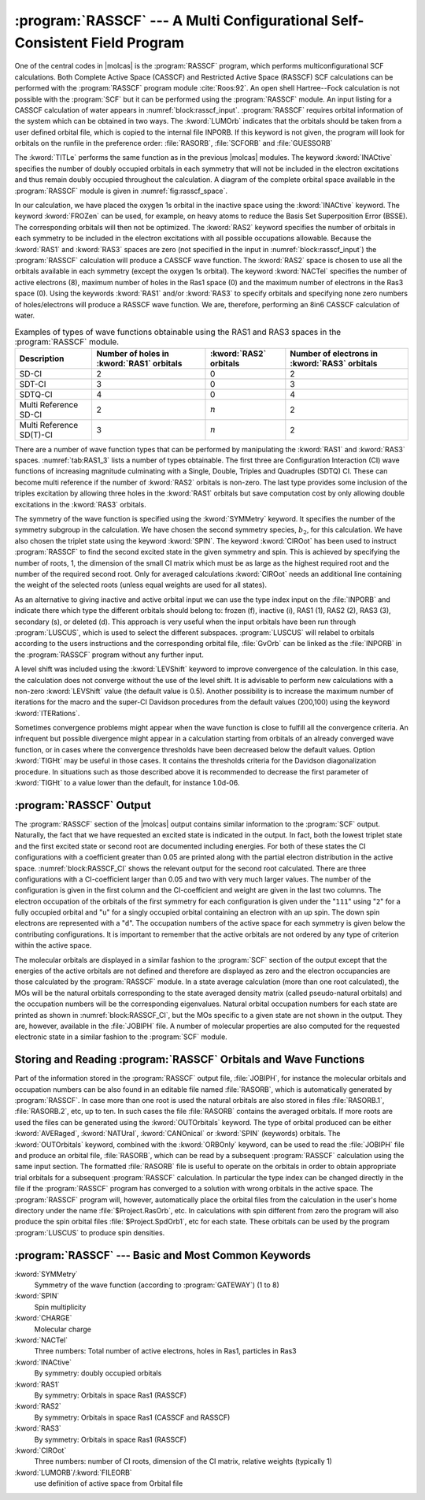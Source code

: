 .. index::
   single: Program; RASSCF
   single: RASSCF
   single: CASSCF
   see: CASSCF; RASSCF

.. _TUT\:sec\:rasscf:

:program:`RASSCF` --- A Multi Configurational Self-Consistent Field Program
===========================================================================

One of the central codes in |molcas| is the :program:`RASSCF` program, which
performs multiconfigurational SCF calculations. Both Complete Active Space
(CASSCF) and Restricted Active Space (RASSCF) SCF calculations can be performed
with the :program:`RASSCF` program module :cite:`Roos:92`.
An open shell Hartree--Fock calculation is not possible with the :program:`SCF`
but it can be performed using the :program:`RASSCF` module. An input listing for
a CASSCF calculation of water appears in :numref:`block:rasscf_input`.
:program:`RASSCF` requires orbital information of the system which can be
obtained in two ways. The :kword:`LUMOrb` indicates that the orbitals should be
taken from a user defined orbital file, which is copied to the internal file
INPORB. If this keyword is not given, the program will look for orbitals on the
runfile in the preference order: :file:`RASORB`, :file:`SCFORB` and
:file:`GUESSORB`

.. code-block:: none
   :caption: Sample input requesting the :program:`RASSCF` module to calculate the
             eight-electrons-in-six-orbitals CASSCF energy of the second excited triplet
             state in the second symmetry group of a water molecule in :math:`C_{2v}` symmetry.
   :name: block:rasscf_input

   &RASSCF
   Title= The CASSCF energy of water is calculated using C2v symmetry. 2 3B2 state.
   nActEl= 8 0 0
   Inactive= 1 0 0 0; Ras2= 3 2 0 1
   Symmetry= 2; Spin= 3
   CIRoot= 1 2; 2
   LumOrb

The :kword:`TITLe` performs the same function as in the previous |molcas|
modules. The keyword :kword:`INACtive` specifies the number of doubly occupied
orbitals in each symmetry that will not be included in the electron excitations
and thus remain doubly occupied throughout the calculation. A diagram of the
complete orbital space available in the :program:`RASSCF` module is given in
:numref:`fig:rasscf_space`.

In our calculation, we have placed the oxygen 1s orbital in the inactive
space using the :kword:`INACtive` keyword. The keyword :kword:`FROZen` can be
used, for example, on heavy atoms to reduce the Basis Set
Superposition Error (BSSE). The corresponding orbitals will then not be
optimized. The :kword:`RAS2` keyword specifies the number of orbitals in each
symmetry to be included in the electron excitations with all possible
occupations allowable. Because the :kword:`RAS1` and :kword:`RAS3` spaces are
zero (not specified in the input in :numref:`block:rasscf_input`) the
:program:`RASSCF` calculation will produce a CASSCF wave function. The
:kword:`RAS2` space is chosen to use all the orbitals available in each
symmetry (except the oxygen 1s orbital). The keyword :kword:`NACTel`
specifies the number of active electrons (8), maximum number of holes in the
Ras1 space (0) and the maximum number of electrons in the Ras3 space (0).
Using the keywords :kword:`RAS1` and/or :kword:`RAS3` to specify orbitals and
specifying none zero numbers of holes/electrons will produce a RASSCF wave
function. We are, therefore, performing an 8in6 CASSCF calculation of
water.

.. table:: Examples of types of wave functions obtainable using the RAS1 and RAS3 spaces in the :program:`RASSCF` module.
   :name: tab:RAS1_3

   ======================== ========================= ========================= =========================
   Description              Number of holes           :kword:`RAS2`             Number of electrons
                            in :kword:`RAS1` orbitals orbitals                  in :kword:`RAS3` orbitals
   ======================== ========================= ========================= =========================
   SD-CI                    2                         0                         2
   SDT-CI                   3                         0                         3
   SDTQ-CI                  4                         0                         4
   Multi Reference SD-CI    2                         :math:`n`                 2
   Multi Reference SD(T)-CI 3                         :math:`n`                 2
   ======================== ========================= ========================= =========================

.. index::
   single: Active space
   single: CI

There are a number of wave function types that can be performed by manipulating
the :kword:`RAS1` and :kword:`RAS3` spaces. :numref:`tab:RAS1_3` lists
a number of types obtainable. The first three are Configuration
Interaction (CI) wave functions of increasing magnitude culminating with a
Single, Double, Triples and Quadruples (SDTQ) CI. These can become
multi reference if the number of :kword:`RAS2` orbitals is non-zero.
The last type provides some inclusion of the triples excitation by
allowing three holes in the :kword:`RAS1` orbitals but save
computation cost by only allowing double excitations in the :kword:`RAS3`
orbitals.

.. float::
   :type: figure
   :caption: :program:`RASSCF` orbital space including keywords and electron occupancy ranges.
   :name: fig:rasscf_space

   .. _tab\:rasscf_space_a:

   ==== =================================
   ---  :kword:`DELETED`
   0    Virtual
   0--2 :kword:`RAS3` orbitals containing
        a max. number of electrons
   0--2 :kword:`RAS2` orbitals of
        arbitrary occupation
   0--2 :kword:`RAS1` orbitals containing
        a max. number of holes
   2    :kword:`INACTIVE`
   2    :kword:`FROZEN`
   ==== =================================

.. index::
   single: RASSCF; Symmetry
   single: RASSCF; Spin
   single: RASSCF; CIroot
   single: RASSCF; Level-shift
   single: RASSCF; Iterations

The symmetry of the wave function is specified using the
:kword:`SYMMetry` keyword. It specifies the number of the symmetry
subgroup in the calculation. We have chosen the second symmetry
species, :math:`b_2`, for this calculation. We have also chosen the triplet
state using the keyword :kword:`SPIN`. The keyword :kword:`CIROot` has been
used to instruct :program:`RASSCF` to find the second excited state in the
given symmetry and spin. This is achieved by specifying the number of roots,
1, the dimension of the small CI matrix which must be as large as the
highest required root and the number of the required second root.
Only for averaged calculations :kword:`CIROot` needs an additional line
containing the weight of the selected roots (unless equal weights are used for
all states).

As an alternative to giving inactive and active orbital input we can use the
type index input on the :file:`INPORB` and indicate there which type the
different orbitals should belong to: frozen (f), inactive (i), RAS1 (1), RAS2
(2), RAS3 (3), secondary (s), or deleted (d). This approach is very useful when the input
orbitals have been run through :program:`LUSCUS`, which is used to select the
different subspaces. :program:`LUSCUS` will relabel to orbitals according to the
users instructions and the corresponding orbital file, :file:`GvOrb` can be
linked as the :file:`INPORB` in the :program:`RASSCF` program without any
further input.

.. index::
   single: Convergence problems; In RASSCF

A level shift was included using the :kword:`LEVShift` keyword
to improve convergence of the calculation. In this case, the calculation
does not converge without the use of the level shift. It is advisable to
perform new calculations with a non-zero :kword:`LEVShift` value (the default
value is 0.5). Another possibility is to increase the maximum number of
iterations for the macro and the super-CI Davidson procedures
from the default values (200,100) using the keyword :kword:`ITERations`.

Sometimes convergence problems might appear when the wave function is
close to fulfill all the convergence criteria. An infrequent but possible
divergence might appear in a calculation starting from orbitals of an already
converged wave function, or in cases where the convergence thresholds
have been decreased below the default values.
Option :kword:`TIGHt` may be useful in those cases. It contains the
thresholds criteria for the Davidson diagonalization procedure. In situations
such as those described above it is recommended to decrease the first
parameter of :kword:`TIGHt` to a value lower than the default, for instance
1.0d-06.

.. index::
   single: RASSCF; Output
   single: RASSCF; CI coefficients
   single: RASSCF; Configurations
   single: RASSCF; Natural occupation

:program:`RASSCF` Output
------------------------

The :program:`RASSCF` section of the |molcas| output contains similar
information to the :program:`SCF`
output. Naturally, the fact that we have requested an excited state is
indicated in the output. In fact, both the lowest triplet state and the first
excited state or second root are documented including energies.
For both of these states the CI
configurations with a coefficient greater than 0.05 are printed along
with the partial electron distribution in the active space.
:numref:`block:RASSCF_CI` shows the relevant output for the second
root calculated. There are three configurations with a CI-coefficient
larger than 0.05 and two with very much larger values. The number of the
configuration is given in the first column and the CI-coefficient and
weight are given in the last two columns. The electron occupation of the
orbitals of the first symmetry for each configuration is given under the
"``111``" using "``2``" for a fully occupied orbital and "``u``"
for a singly occupied orbital containing an electron with an up spin.
The down spin electrons are represented with a "``d``". The occupation
numbers of the active space for each symmetry is given below the contributing
configurations. It is important to remember that the active orbitals are
not ordered by any type of criterion within the active space.

.. code-block:: none
   :caption: :program:`RASSCF` portion of output relating to CI configurations and electron
             occupation of natural orbitals.
   :name: block:RASSCF_CI

   printout of CI-coefficients larger than   .05 for root   2
   energy=    -75.443990
   conf/sym  111 22 4     Coeff  Weight
          3  22u u0 2    .64031  .40999
          4  22u 0u 2    .07674  .00589
         13  2u0 2u 2   -.75133  .56450
         14  2u0 u2 2    .06193  .00384
         19  udu 2u 2    .06489  .00421

   Natural orbitals and occupation numbers for root  2
   sym 1:   1.986957   1.416217    .437262
   sym 2:   1.567238    .594658
   sym 4:   1.997668

The molecular orbitals are displayed in a similar fashion to the
:program:`SCF` section of the output except that the energies of the
active orbitals are not defined and therefore are displayed as zero and
the electron occupancies are those calculated by the :program:`RASSCF`
module. In a state average calculation (more than one root calculated),
the MOs will be the natural orbitals corresponding to the state
averaged density matrix (called pseudo-natural orbitals) and the occupation
numbers will be the corresponding eigenvalues. Natural orbital occupation
numbers for each state are printed as shown in :numref:`block:RASSCF_CI`, but
the MOs specific to a given state are not shown in the output. They are,
however, available in the :file:`JOBIPH` file. A number of molecular
properties are also computed for the requested electronic state in a similar
fashion to the :program:`SCF` module.

.. index::
   single: Program; RASREAD (obsolete)
   single: RASREAD (obsolete)
   single: Files; JOBIPH
   single: Files; RASORB
   single: Convergence problems; In RASSCF

.. _TUT\:sec\:rasread:

Storing and Reading :program:`RASSCF` Orbitals and Wave Functions
-----------------------------------------------------------------

Part of the information stored in the :program:`RASSCF` output file, :file:`JOBIPH`,
for instance the molecular orbitals and occupation numbers can be also found
in an editable file named :file:`RASORB`, which is automatically generated by
:program:`RASSCF`. In case more than one root is used the natural orbitals are
also stored in files :file:`RASORB.1`, :file:`RASORB.2`, etc, up to ten. In such
cases the file :file:`RASORB` contains the averaged orbitals. If more roots
are used the files can be generated using the :kword:`OUTOrbitals` keyword.
The type of orbital produced can be either :kword:`AVERaged`,
:kword:`NATUral`, :kword:`CANOnical` or :kword:`SPIN` (keywords) orbitals.
The :kword:`OUTOrbitals` keyword, combined with the :kword:`ORBOnly` keyword,
can be used to read the :file:`JOBIPH` file and produce
an orbital file, :file:`RASORB`, which can be read by a subsequent
:program:`RASSCF` calculation using the same input section.
The formatted :file:`RASORB` file is useful to operate on the orbitals in order
to obtain appropriate trial orbitals for a subsequent :program:`RASSCF`
calculation. In particular the type index can be changed
directly in the file if the :program:`RASSCF` program has converged to a solution
with wrong orbitals in the active space. The :program:`RASSCF` program
will, however, automatically place the orbital files from the calculation in the
user's home directory under the name :file:`$Project.RasOrb`, etc. In
calculations with spin different from zero the program will also produce the
spin orbital files :file:`$Project.SpdOrb1`, etc for each state. These orbitals
can be used by the program :program:`LUSCUS` to produce spin densities.

:program:`RASSCF` --- Basic and Most Common Keywords
----------------------------------------------------

.. class:: keywordlist

:kword:`SYMMetry`
  Symmetry of the wave function (according to :program:`GATEWAY`)
  (1 to 8)

:kword:`SPIN`
  Spin multiplicity

:kword:`CHARGE`
  Molecular charge

:kword:`NACTel`
  Three numbers: Total number of active electrons, holes in Ras1, particles in Ras3

:kword:`INACtive`
  By symmetry: doubly occupied orbitals

:kword:`RAS1`
  By symmetry: Orbitals in space Ras1 (RASSCF)

:kword:`RAS2`
  By symmetry: Orbitals in space Ras1 (CASSCF and RASSCF)

:kword:`RAS3`
  By symmetry: Orbitals in space Ras1 (RASSCF)

:kword:`CIROot`
  Three numbers: number of CI roots, dimension of the CI matrix, relative weights
  (typically 1)

:kword:`LUMORB`/:kword:`FILEORB`
  use definition of active space from Orbital file
